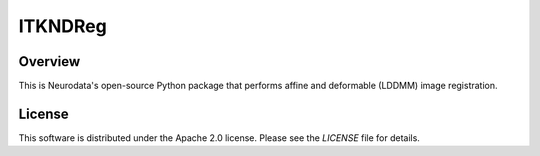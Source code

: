 ITKNDReg
========

.. image::https://dev.azure.com/InsightSoftwareConsortium/ITKModules/_apis/build/status/InsightSoftwareConsortium.ITKNDReg?branchName=master
    :target: https://dev.azure.com/InsightSoftwareConsortium/ITKModules/_build?definitionId=15
    :alt: Build status


Overview
--------

This is Neurodata's open-source Python package that performs affine and
deformable (LDDMM) image registration.


License
-------

This software is distributed under the Apache 2.0 license. Please see the
*LICENSE* file for details.

